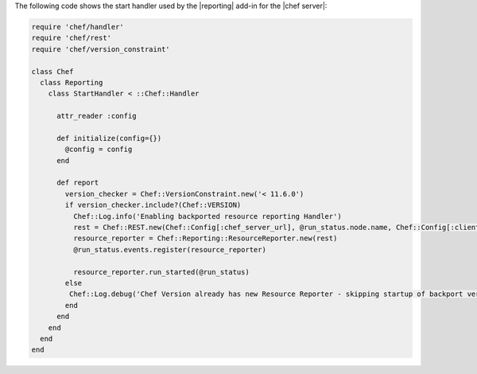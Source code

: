 .. The contents of this file are included in multiple topics.
.. This file should not be changed in a way that hinders its ability to appear in multiple documentation sets.


The following code shows the start handler used by the |reporting| add-in for the |chef server|:

.. code-block:: ruby

   require 'chef/handler'
   require 'chef/rest'
   require 'chef/version_constraint'
   
   class Chef
     class Reporting
       class StartHandler < ::Chef::Handler
   
         attr_reader :config
   
         def initialize(config={})
           @config = config
         end
   
         def report
           version_checker = Chef::VersionConstraint.new('< 11.6.0')
           if version_checker.include?(Chef::VERSION)
             Chef::Log.info('Enabling backported resource reporting Handler')
             rest = Chef::REST.new(Chef::Config[:chef_server_url], @run_status.node.name, Chef::Config[:client_key])
             resource_reporter = Chef::Reporting::ResourceReporter.new(rest)
             @run_status.events.register(resource_reporter)
   
             resource_reporter.run_started(@run_status)
           else
            Chef::Log.debug('Chef Version already has new Resource Reporter - skipping startup of backport version')
           end
         end
       end
     end
   end
